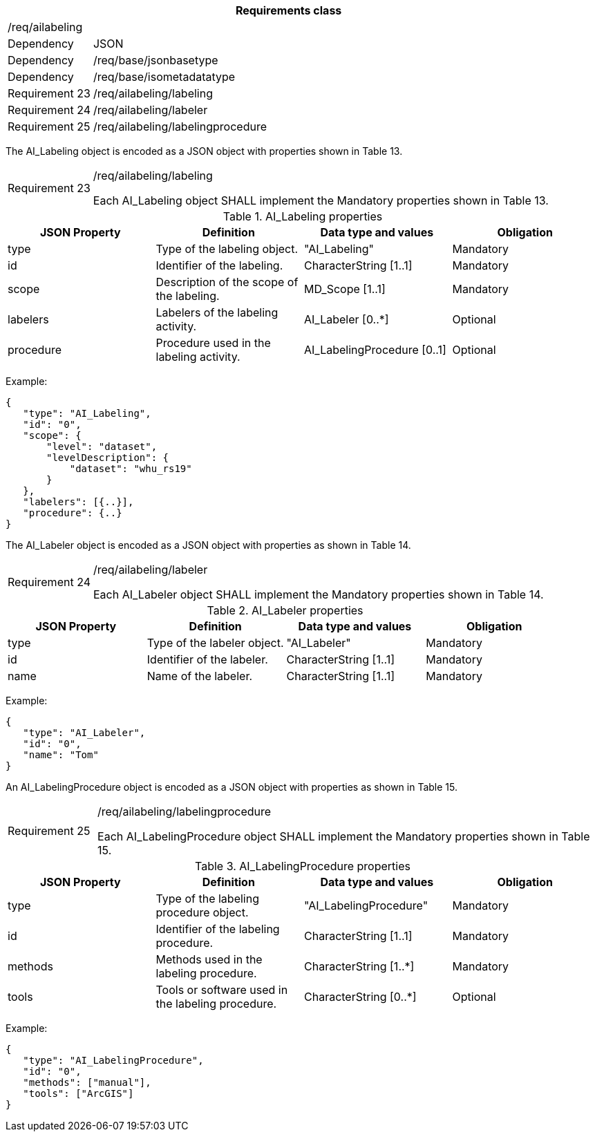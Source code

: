 [width="100%",cols="15%,85%",options="header",]
|===
2+|*Requirements class* 
2+|/req/ailabeling
|Dependency |JSON
|Dependency |/req/base/jsonbasetype
|Dependency |/req/base/isometadatatype
|Requirement 23 |/req/ailabeling/labeling
|Requirement 24 |/req/ailabeling/labeler
|Requirement 25 |/req/ailabeling/labelingprocedure
|===

The AI_Labeling object is encoded as a JSON object with properties shown in Table 13.

[width="100%",cols="15%,85%",]
|===
|Requirement 23 |/req/ailabeling/labeling

Each AI_Labeling object SHALL implement the Mandatory properties shown in Table 13.
|===

.AI_Labeling properties
[width="100%",cols="25%,25%,25%,25%",options="header",]
|===
|JSON Property |Definition |Data type and values |Obligation
|type |Type of the labeling object. |"AI_Labeling" |Mandatory
|id |Identifier of the labeling. |CharacterString [1..1] |Mandatory
|scope |Description of the scope of the labeling. |MD_Scope [1..1] |Mandatory
|labelers |Labelers of the labeling activity. |AI_Labeler [0..*] |Optional
|procedure |Procedure used in the labeling activity. |AI_LabelingProcedure [0..1] |Optional
|===

Example:

 {
    "type": "AI_Labeling",
    "id": "0",
    "scope": {
        "level": "dataset",
        "levelDescription": {
            "dataset": "whu_rs19"
        }
    },
    "labelers": [{..}],
    "procedure": {..}
 }

The AI_Labeler object is encoded as a JSON object with properties as shown in Table 14.

[width="100%",cols="15%,85%",]
|===
|Requirement 24 |/req/ailabeling/labeler

Each AI_Labeler object SHALL implement the Mandatory properties shown in Table 14.
|===

.AI_Labeler properties
[width="100%",cols="25%,25%,25%,25%",options="header",]
|===
|JSON Property |Definition |Data type and values |Obligation
|type |Type of the labeler object. |"AI_Labeler" |Mandatory
|id |Identifier of the labeler. |CharacterString [1..1] |Mandatory
|name |Name of the labeler. |CharacterString [1..1] |Mandatory
|===

Example:

 {
    "type": "AI_Labeler",
    "id": "0",
    "name": "Tom"
 }

An AI_LabelingProcedure object is encoded as a JSON object with properties as shown in Table 15.

[width="100%",cols="15%,85%",]
|===
|Requirement 25 |/req/ailabeling/labelingprocedure

Each AI_LabelingProcedure object SHALL implement the Mandatory properties shown in Table 15.
|===

.AI_LabelingProcedure properties
[width="100%",cols="25%,25%,25%,25%",options="header",]
|===
|JSON Property |Definition |Data type and values |Obligation
|type |Type of the labeling procedure object. |"AI_LabelingProcedure" |Mandatory
|id |Identifier of the labeling procedure. |CharacterString [1..1] |Mandatory
|methods |Methods used in the labeling procedure. |CharacterString [1..*] |Mandatory
|tools |Tools or software used in the labeling procedure. |CharacterString [0..*] |Optional
|===

Example:

 {
    "type": "AI_LabelingProcedure",
    "id": "0",
    "methods": ["manual"],
    "tools": ["ArcGIS"]
 }